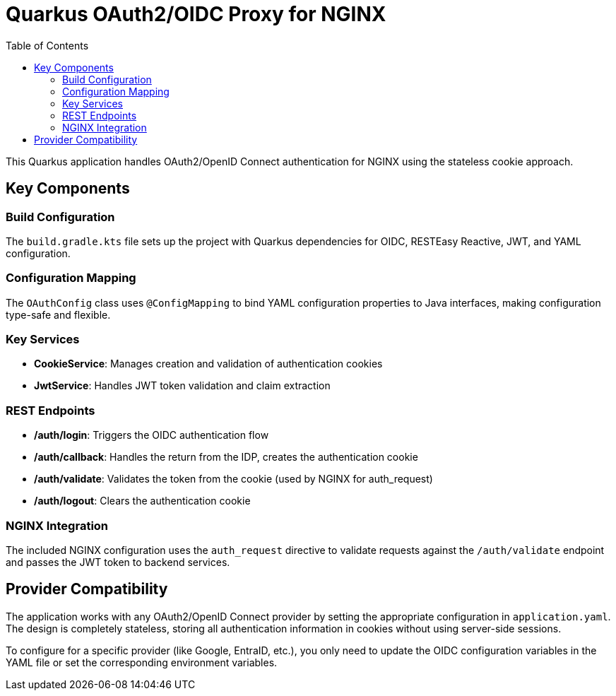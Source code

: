 = Quarkus OAuth2/OIDC Proxy for NGINX
:toc: left
:icons: font
:source-highlighter: highlight.js

This Quarkus application handles OAuth2/OpenID Connect authentication for NGINX using the stateless cookie approach.

== Key Components

=== Build Configuration
The `build.gradle.kts` file sets up the project with Quarkus dependencies for OIDC, RESTEasy Reactive, JWT, and YAML configuration.

=== Configuration Mapping
The `OAuthConfig` class uses `@ConfigMapping` to bind YAML configuration properties to Java interfaces, making configuration type-safe and flexible.

=== Key Services

* *CookieService*: Manages creation and validation of authentication cookies
* *JwtService*: Handles JWT token validation and claim extraction

=== REST Endpoints

* */auth/login*: Triggers the OIDC authentication flow
* */auth/callback*: Handles the return from the IDP, creates the authentication cookie
* */auth/validate*: Validates the token from the cookie (used by NGINX for auth_request)
* */auth/logout*: Clears the authentication cookie

=== NGINX Integration
The included NGINX configuration uses the `auth_request` directive to validate requests against the `/auth/validate` endpoint and passes the JWT token to backend services.

== Provider Compatibility

The application works with any OAuth2/OpenID Connect provider by setting the appropriate configuration in `application.yaml`. The design is completely stateless, storing all authentication information in cookies without using server-side sessions.

To configure for a specific provider (like Google, EntraID, etc.), you only need to update the OIDC configuration variables in the YAML file or set the corresponding environment variables.
